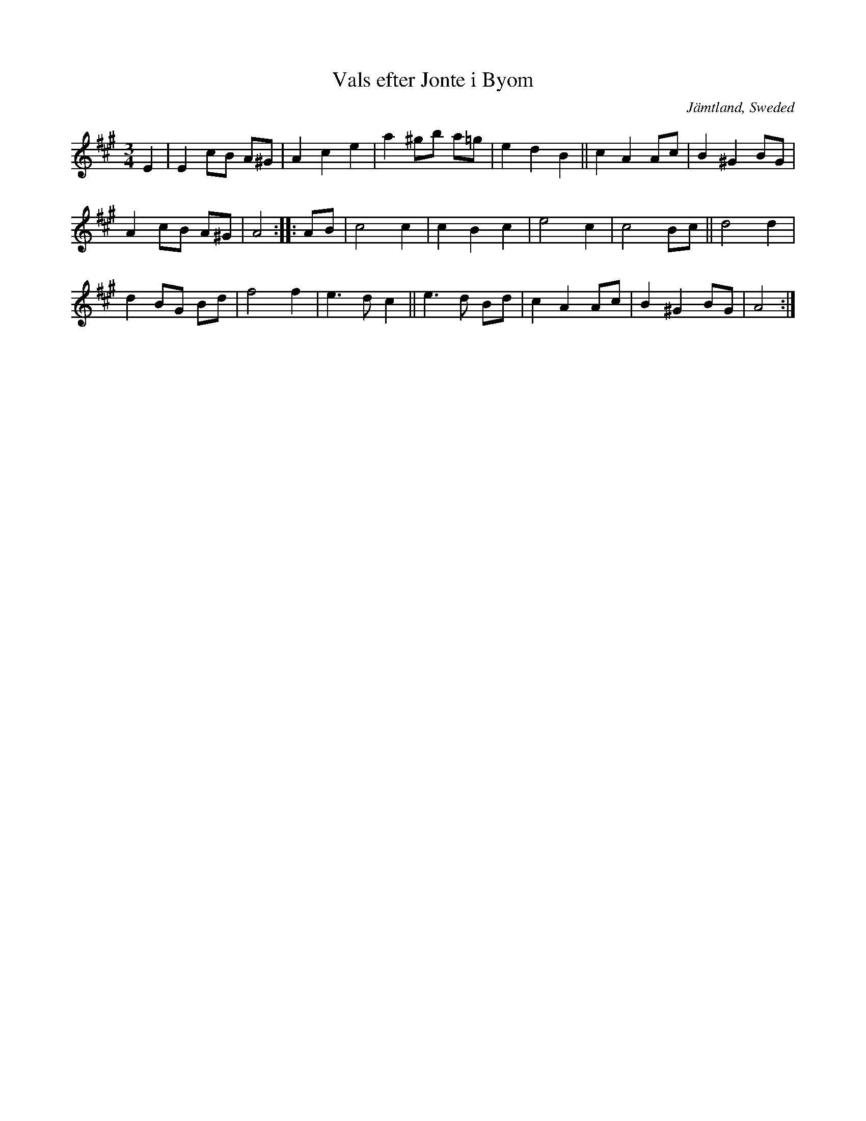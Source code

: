 X: 72
T: Vals efter Jonte i Byom
O: J\"amtland, Sweded
R: waltz
S: http://www.folksweden.com/files/Vals_efter_Jonte_i_Byom.pdf (Tim Rued) 2021-4-2
Z: 2021 John Chambers <jc:trillian.mit.edu>
M: 3/4
L: 1/8
K: A
E2 |\
E2 cB A^G | A2 c2 e2 | a2 ^gb a=g | e2 d2 B2 || c2 A2 Ac | B2^G2 BG |
A2 cB A^G | A4 :: AB | c4 c2 | c2 B2 c2 | e4 c2 | c4 Bc || d4 d2 |
d2 BG Bd | f4 f2 | e3 d c2 || e3 d Bd | c2 A2 Ac | B2 ^G2 BG | A4 :|
